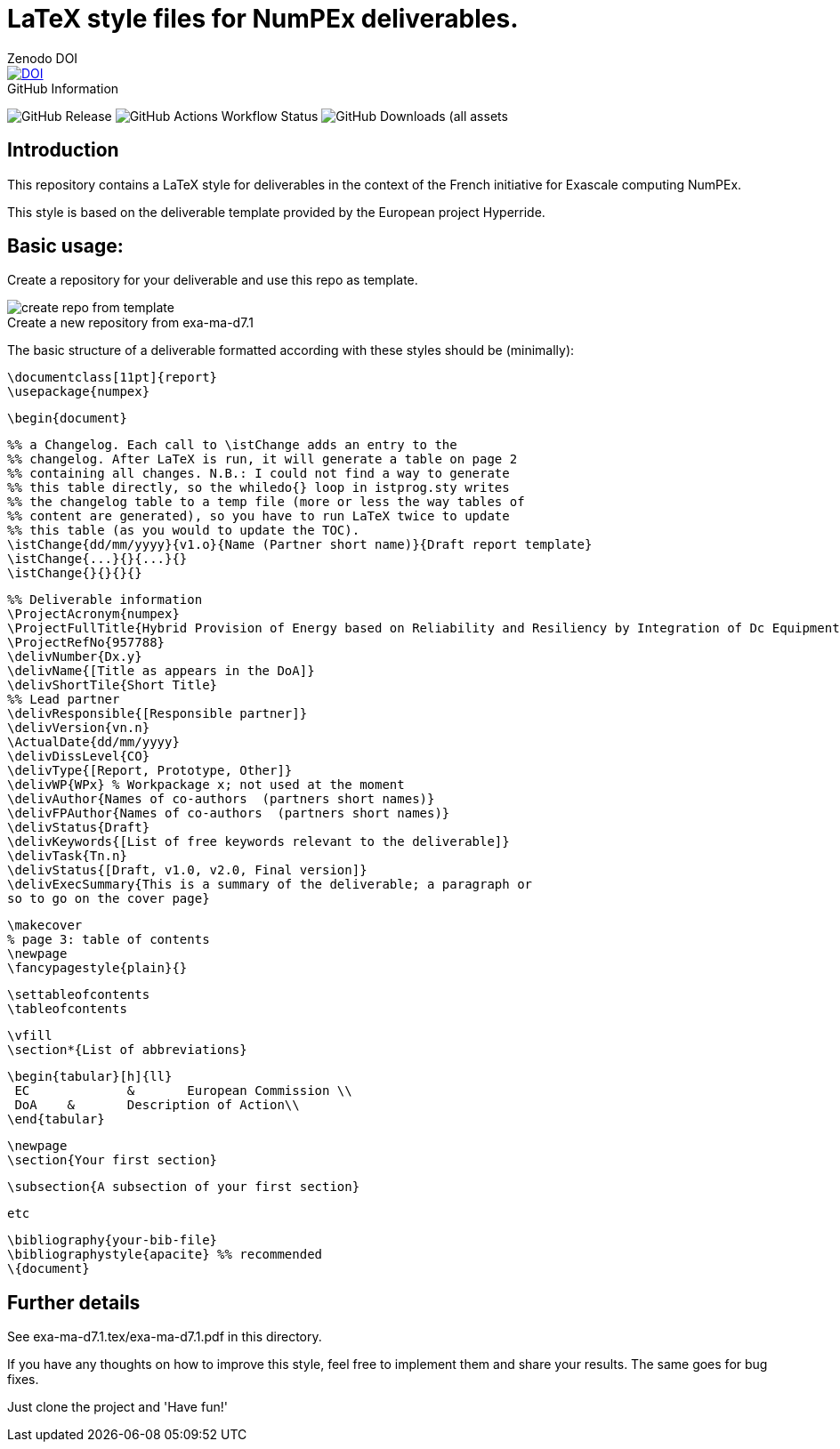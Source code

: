 = LaTeX style files for NumPEx deliverables.
:figure-caption!:


.Zenodo DOI
--
image::https://zenodo.org/badge/DOI/10.5281/zenodo.13341126.svg[DOI, link=https://doi.org/10.5281/zenodo.13341126]
--

.GitHub Information
--
image:https://img.shields.io/github/v/release/numpex/exa-ma-d7.1[GitHub Release]
image:https://img.shields.io/github/actions/workflow/status/numpex/exa-ma-d7.1/latex.yml[GitHub Actions Workflow Status]
image:https://img.shields.io/github/downloads/numpex/exa-ma-d7.1/total[GitHub Downloads (all assets, all releases)]
--

== Introduction

This repository contains a LaTeX style for deliverables in the context of the French initiative for Exascale computing NumPEx. 

This style is based on the deliverable template provided by the European project Hyperride.

== Basic usage:

Create a repository for your deliverable and use this repo as template.

.Create a new repository from exa-ma-d7.1
image::graphics/create-repo-from-template.png[]

The basic structure of a deliverable formatted according with these
styles should be (minimally):

    \documentclass[11pt]{report}
    \usepackage{numpex}  
    
    \begin{document}
    
    %% a Changelog. Each call to \istChange adds an entry to the
    %% changelog. After LaTeX is run, it will generate a table on page 2
    %% containing all changes. N.B.: I could not find a way to generate
    %% this table directly, so the whiledo{} loop in istprog.sty writes
    %% the changelog table to a temp file (more or less the way tables of
    %% content are generated), so you have to run LaTeX twice to update
    %% this table (as you would to update the TOC).
    \istChange{dd/mm/yyyy}{v1.o}{Name (Partner short name)}{Draft report template}
    \istChange{...}{}{...}{}
    \istChange{}{}{}{}

    %% Deliverable information
    \ProjectAcronym{numpex}
    \ProjectFullTitle{Hybrid Provision of Energy based on Reliability and Resiliency by Integration of Dc Equipment}
    \ProjectRefNo{957788}
    \delivNumber{Dx.y}
    \delivName{[Title as appears in the DoA]}
    \delivShortTile{Short Title}
    %% Lead partner
    \delivResponsible{[Responsible partner]} 
    \delivVersion{vn.n}
    \ActualDate{dd/mm/yyyy}
    \delivDissLevel{CO}
    \delivType{[Report, Prototype, Other]}
    \delivWP{WPx} % Workpackage x; not used at the moment
    \delivAuthor{Names of co-authors  (partners short names)}
    \delivFPAuthor{Names of co-authors  (partners short names)}
    \delivStatus{Draft}
    \delivKeywords{[List of free keywords relevant to the deliverable]}
    \delivTask{Tn.n}
    \delivStatus{[Draft, v1.0, v2.0, Final version]}
    \delivExecSummary{This is a summary of the deliverable; a paragraph or
    so to go on the cover page} 
    
    \makecover
    % page 3: table of contents
    \newpage
    \fancypagestyle{plain}{}
    
    \settableofcontents
    \tableofcontents
    
    \vfill
    \section*{List of abbreviations}
    
    \begin{tabular}[h]{ll}
     EC	        &	European Commission \\
     DoA	&	Description of Action\\
    \end{tabular}
    
    
    \newpage
    \section{Your first section}
    
    \subsection{A subsection of your first section}
    
    etc
    
    \bibliography{your-bib-file}
    \bibliographystyle{apacite} %% recommended 
    \{document}

== Further details

See exa-ma-d7.1.tex/exa-ma-d7.1.pdf in this directory.

If you have any thoughts on how to improve this style, feel free to
implement them and share your results. The same goes for bug fixes.


Just clone the project and 'Have fun!'
